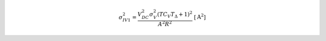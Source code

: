 .. math::

    \sigma_{I V1}^{2} = \frac{V_{DC}^{2} \sigma_{V}^{2} \left(TC_{V} T_{\Delta} + 1\right)^{2}}{A^{2} R^{2}}\,\,\left[\mathrm{A^2}\right]

